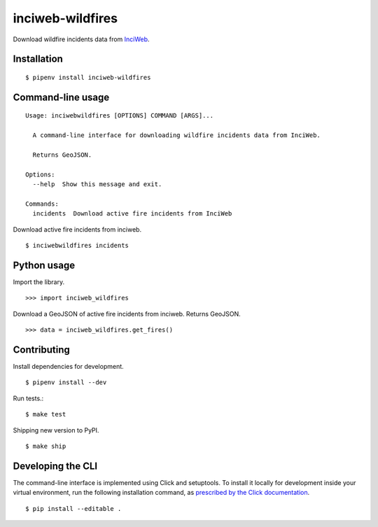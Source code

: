 inciweb-wildfires
=================

Download wildfire incidents data from `InciWeb <https://inciweb.nwcg.gov/>`_.

Installation
------------

::

    $ pipenv install inciweb-wildfires


Command-line usage
------------------

::

    Usage: inciwebwildfires [OPTIONS] COMMAND [ARGS]...

      A command-line interface for downloading wildfire incidents data from InciWeb.

      Returns GeoJSON.

    Options:
      --help  Show this message and exit.

    Commands:
      incidents  Download active fire incidents from InciWeb


Download active fire incidents from inciweb. ::

    $ inciwebwildfires incidents


Python usage
------------

Import the library. ::

    >>> import inciweb_wildfires

Download a GeoJSON of active fire incidents from inciweb. Returns GeoJSON. ::

    >>> data = inciweb_wildfires.get_fires()


Contributing
------------

Install dependencies for development. ::

    $ pipenv install --dev

Run tests.::

    $ make test

Shipping new version to PyPI. ::

    $ make ship


Developing the CLI
------------------

The command-line interface is implemented using Click and setuptools. To install it locally for development inside your virtual environment, run the following installation command, as `prescribed by the Click documentation <https://click.palletsprojects.com/en/7.x/setuptools/#setuptools-integration>`_. ::

    $ pip install --editable .
